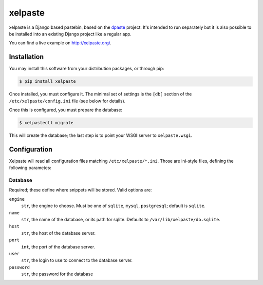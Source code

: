 ========
xelpaste
========


xelpaste is a Django based pastebin, based on the `dpaste <http://dpaste.de>`_ project.
It's intended to run separately but it is also possible to be installed into an existing Django project like a regular app.

You can find a live example on http://xelpaste.org/.


Installation
============

You may install this software from your distribution packages, or through pip:

.. code-block:: sh

    $ pip install xelpaste

Once installed, you must configure it.
The minimal set of settings is the ``[db]`` section of the ``/etc/xelpaste/config.ini`` file (see below for details).

Once this is configured, you must prepare the database:

.. code-block:: sh

    $ xelpastectl migrate

This will create the database; the last step is to point your WSGI server to ``xelpaste.wsgi``.


Configuration
=============

Xelpaste will read all configuration files matching ``/etc/xelpaste/*.ini``.
Those are ini-style files, defining the following parametes:

Database
--------

Required; these define where snippets will be stored.
Valid options are:

``engine``
    ``str``, the engine to choose.
    Must be one of ``sqlite``, ``mysql``, ``postgresql``; default is ``sqlite``.

``name``
    ``str``, the name of the database, or its path for sqlite.
    Defaults to ``/var/lib/xelpaste/db.sqlite``.

``host``
    ``str``, the host of the database server.

``port``
    ``int``, the port of the database server.

``user``
    ``str``, the login to use to connect to the database server.

``password``
    ``str``, the password for the database
